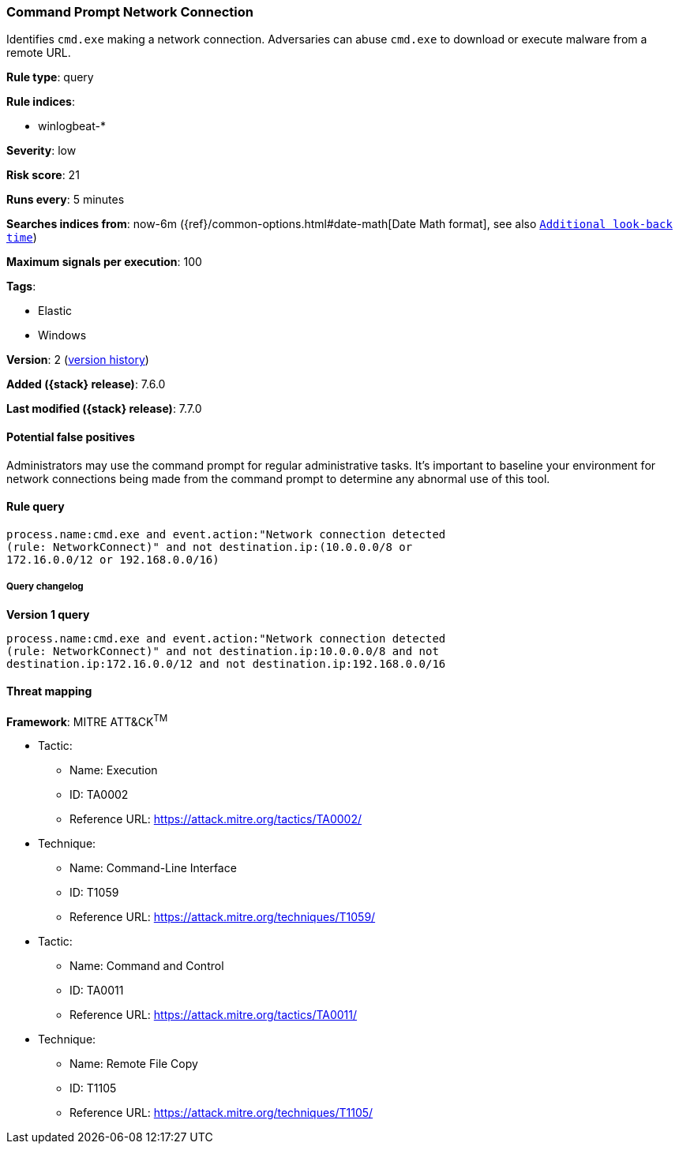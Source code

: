 [[command-prompt-network-connection]]
=== Command Prompt Network Connection

Identifies `cmd.exe` making a network connection. Adversaries can abuse
`cmd.exe` to download or execute malware from a remote URL.

*Rule type*: query

*Rule indices*:

* winlogbeat-*

*Severity*: low

*Risk score*: 21

*Runs every*: 5 minutes

*Searches indices from*: now-6m ({ref}/common-options.html#date-math[Date Math format], see also <<rule-schedule, `Additional look-back time`>>)

*Maximum signals per execution*: 100

*Tags*:

* Elastic
* Windows

*Version*: 2 (<<command-prompt-network-connection-history, version history>>)

*Added ({stack} release)*: 7.6.0

*Last modified ({stack} release)*: 7.7.0


==== Potential false positives

Administrators may use the command prompt for regular administrative tasks. It's
important to baseline your environment for network connections being made from
the command prompt to determine any abnormal use of this tool.

==== Rule query


[source,js]
----------------------------------
process.name:cmd.exe and event.action:"Network connection detected
(rule: NetworkConnect)" and not destination.ip:(10.0.0.0/8 or
172.16.0.0/12 or 192.168.0.0/16)
----------------------------------


===== Query changelog

*Version 1 query*

[source]
----------------------------------
process.name:cmd.exe and event.action:"Network connection detected
(rule: NetworkConnect)" and not destination.ip:10.0.0.0/8 and not
destination.ip:172.16.0.0/12 and not destination.ip:192.168.0.0/16
----------------------------------

==== Threat mapping

*Framework*: MITRE ATT&CK^TM^

* Tactic:
** Name: Execution
** ID: TA0002
** Reference URL: https://attack.mitre.org/tactics/TA0002/
* Technique:
** Name: Command-Line Interface
** ID: T1059
** Reference URL: https://attack.mitre.org/techniques/T1059/


* Tactic:
** Name: Command and Control
** ID: TA0011
** Reference URL: https://attack.mitre.org/tactics/TA0011/
* Technique:
** Name: Remote File Copy
** ID: T1105
** Reference URL: https://attack.mitre.org/techniques/T1105/
